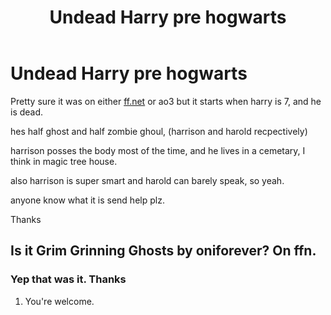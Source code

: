 #+TITLE: Undead Harry pre hogwarts

* Undead Harry pre hogwarts
:PROPERTIES:
:Author: Austinyie
:Score: 5
:DateUnix: 1599108045.0
:DateShort: 2020-Sep-03
:FlairText: What's That Fic?
:END:
Pretty sure it was on either [[https://ff.net][ff.net]] or ao3 but it starts when harry is 7, and he is dead.

hes half ghost and half zombie ghoul, (harrison and harold recpectively)

harrison posses the body most of the time, and he lives in a cemetary, I think in magic tree house.

also harrison is super smart and harold can barely speak, so yeah.

anyone know what it is send help plz.

Thanks


** Is it Grim Grinning Ghosts by oniforever? On ffn.
:PROPERTIES:
:Author: tobitosenju
:Score: 2
:DateUnix: 1599128055.0
:DateShort: 2020-Sep-03
:END:

*** Yep that was it. Thanks
:PROPERTIES:
:Author: Austinyie
:Score: 1
:DateUnix: 1599179268.0
:DateShort: 2020-Sep-04
:END:

**** You're welcome.
:PROPERTIES:
:Author: tobitosenju
:Score: 1
:DateUnix: 1599209264.0
:DateShort: 2020-Sep-04
:END:

